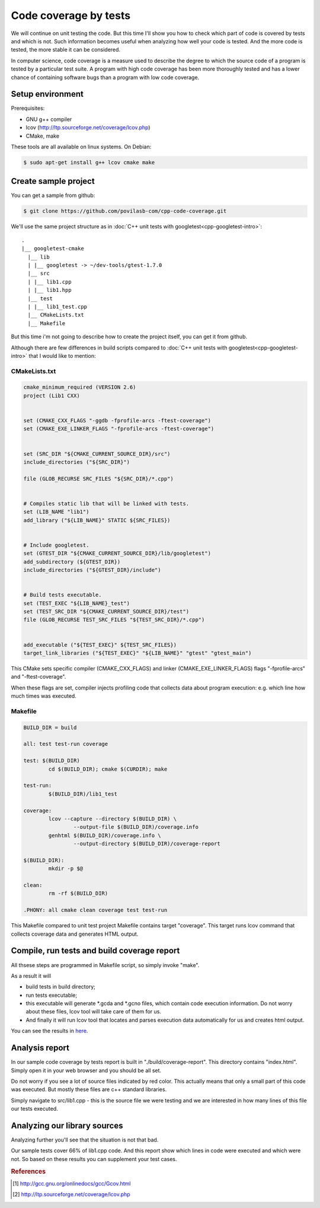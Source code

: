 .. title: C++ code coverage by tests
.. slug: cpp-code-coverage-by-tests
.. date: 2014-11-04T21:52 UTC+0200
.. tags: cpp,testing
.. category:
.. link:
.. description:
.. type: text

======================
Code coverage by tests
======================

We will continue on unit testing the code. But this time I'll show you how to
check which part of code is covered by tests and which is not. Such
information becomes useful when analyzing how well your code is tested. And
the more code is tested, the more stable it can be considered.

In computer science, code coverage is a measure used to describe the degree to
which the source code of a program is tested by a particular test suite. A
program with high code coverage has been more thoroughly tested and has a
lower chance of containing software bugs than a program with low code coverage.


Setup environment
=================

Prerequisites:

* GNU g++ compiler
* lcov (http://ltp.sourceforge.net/coverage/lcov.php)
* CMake, make

These tools are all available on linux systems. On Debian:

.. code-block:: bash

        $ sudo apt-get install g++ lcov cmake make


Create sample project
=====================

You can get a sample from github:

.. code-block:: bash

        $ git clone https://github.com/povilasb-com/cpp-code-coverage.git

We'll use the same project structure as in
:doc:`C++ unit tests with googletest<cpp-googletest-intro>`::

        .
        |__ googletest-cmake
          |__ lib
          | |__ googletest -> ~/dev-tools/gtest-1.7.0
          |__ src
          | |__ lib1.cpp
          | |__ lib1.hpp
          |__ test
          | |__ lib1_test.cpp
          |__ CMakeLists.txt
          |__ Makefile

But this time i'm not going to describe how to create the project itself, you
can get it from github.

Although there are few differences in build scripts compared to
:doc:`C++ unit tests with googletest<cpp-googletest-intro>` that I would like to
mention:


CMakeLists.txt
--------------

.. code-block:: cmake

        cmake_minimum_required (VERSION 2.6)
        project (Lib1 CXX)


        set (CMAKE_CXX_FLAGS "-ggdb -fprofile-arcs -ftest-coverage")
        set (CMAKE_EXE_LINKER_FLAGS "-fprofile-arcs -ftest-coverage")


        set (SRC_DIR "${CMAKE_CURRENT_SOURCE_DIR}/src")
        include_directories ("${SRC_DIR}")

        file (GLOB_RECURSE SRC_FILES "${SRC_DIR}/*.cpp")


        # Compiles static lib that will be linked with tests.
        set (LIB_NAME "lib1")
        add_library ("${LIB_NAME}" STATIC ${SRC_FILES})


        # Include googletest.
        set (GTEST_DIR "${CMAKE_CURRENT_SOURCE_DIR}/lib/googletest")
        add_subdirectory (${GTEST_DIR})
        include_directories ("${GTEST_DIR}/include")


        # Build tests executable.
        set (TEST_EXEC "${LIB_NAME}_test")
        set (TEST_SRC_DIR "${CMAKE_CURRENT_SOURCE_DIR}/test")
        file (GLOB_RECURSE TEST_SRC_FILES "${TEST_SRC_DIR}/*.cpp")


        add_executable ("${TEST_EXEC}" ${TEST_SRC_FILES})
        target_link_libraries ("${TEST_EXEC}" "${LIB_NAME}" "gtest" "gtest_main")

This CMake sets specific compiler (CMAKE_CXX_FLAGS) and linker
(CMAKE_EXE_LINKER_FLAGS) flags "-fprofile-arcs" and "-ftest-coverage".

When these flags are set, compiler injects profiling code that collects data
about program execution: e.g. which line how much times was executed.


Makefile
--------

.. code-block:: make

        BUILD_DIR = build

        all: test test-run coverage

        test: $(BUILD_DIR)
                cd $(BUILD_DIR); cmake $(CURDIR); make

        test-run:
                $(BUILD_DIR)/lib1_test

        coverage:
                lcov --capture --directory $(BUILD_DIR) \
                        --output-file $(BUILD_DIR)/coverage.info
                genhtml $(BUILD_DIR)/coverage.info \
                        --output-directory $(BUILD_DIR)/coverage-report

        $(BUILD_DIR):
                mkdir -p $@

        clean:
                rm -rf $(BUILD_DIR)

        .PHONY: all cmake clean coverage test test-run

This Makefile compared to unit test project Makefile contains target "coverage".
This target runs lcov command that collects coverage data and generates HTML
output.


Compile, run tests and build coverage report
============================================

All thsese steps are programmed in Makefile script, so simply invoke "make".

As a result it will

* build tests in build directory;
* run tests executable;
* this executable will generate \*.gcda and \*.gcno files, which contain code
  execution information. Do not worry about these files, lcov tool will take
  care of them for us.
* And finally it will run lcov tool that locates and
  parses execution data automatically for us and creates html output.

You can see the results in
`here <../_static/samples/cpp/code-coverage/index.html>`_.



Analysis report
===============

.. image:: /images/lcov_main.png
        :width: 100%
        :align: center

In our sample code coverage by tests report is built in
"./build/coverage-report". This directory contains "index.html". Simply open it
in your web browser and you should be all set.

Do not worry if you see a lot of source files indicated by red color. This
actually means that only a small part of this code was executed. But mostly
these files are c++ standard libraries.

Simply navigate to src/lib1.cpp - this is the source file we were testing and
we are interested in how many lines of this file our tests executed.


Analyzing our library sources
=============================

.. image:: /images/lcov_lib1.png
        :width: 100%
        :align: center

Analyzing further you'll see that the situation is not that bad.

Our sample tests cover 66% of lib1.cpp code. And this report show which lines
in code were executed and which were not. So based on these results you can
supplement your test cases.


.. rubric:: References

.. [#f1] http://gcc.gnu.org/onlinedocs/gcc/Gcov.html
.. [#f2] http://ltp.sourceforge.net/coverage/lcov.php
